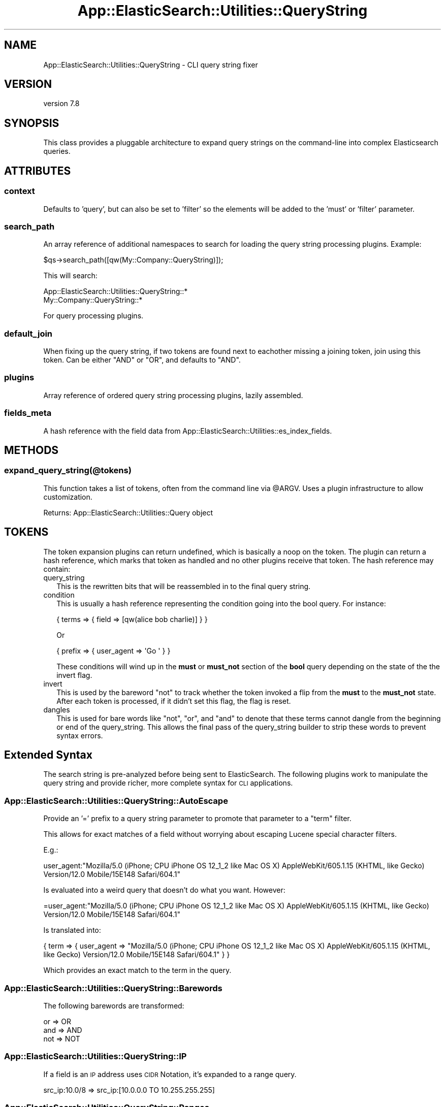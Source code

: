 .\" Automatically generated by Pod::Man 4.14 (Pod::Simple 3.40)
.\"
.\" Standard preamble:
.\" ========================================================================
.de Sp \" Vertical space (when we can't use .PP)
.if t .sp .5v
.if n .sp
..
.de Vb \" Begin verbatim text
.ft CW
.nf
.ne \\$1
..
.de Ve \" End verbatim text
.ft R
.fi
..
.\" Set up some character translations and predefined strings.  \*(-- will
.\" give an unbreakable dash, \*(PI will give pi, \*(L" will give a left
.\" double quote, and \*(R" will give a right double quote.  \*(C+ will
.\" give a nicer C++.  Capital omega is used to do unbreakable dashes and
.\" therefore won't be available.  \*(C` and \*(C' expand to `' in nroff,
.\" nothing in troff, for use with C<>.
.tr \(*W-
.ds C+ C\v'-.1v'\h'-1p'\s-2+\h'-1p'+\s0\v'.1v'\h'-1p'
.ie n \{\
.    ds -- \(*W-
.    ds PI pi
.    if (\n(.H=4u)&(1m=24u) .ds -- \(*W\h'-12u'\(*W\h'-12u'-\" diablo 10 pitch
.    if (\n(.H=4u)&(1m=20u) .ds -- \(*W\h'-12u'\(*W\h'-8u'-\"  diablo 12 pitch
.    ds L" ""
.    ds R" ""
.    ds C` ""
.    ds C' ""
'br\}
.el\{\
.    ds -- \|\(em\|
.    ds PI \(*p
.    ds L" ``
.    ds R" ''
.    ds C`
.    ds C'
'br\}
.\"
.\" Escape single quotes in literal strings from groff's Unicode transform.
.ie \n(.g .ds Aq \(aq
.el       .ds Aq '
.\"
.\" If the F register is >0, we'll generate index entries on stderr for
.\" titles (.TH), headers (.SH), subsections (.SS), items (.Ip), and index
.\" entries marked with X<> in POD.  Of course, you'll have to process the
.\" output yourself in some meaningful fashion.
.\"
.\" Avoid warning from groff about undefined register 'F'.
.de IX
..
.nr rF 0
.if \n(.g .if rF .nr rF 1
.if (\n(rF:(\n(.g==0)) \{\
.    if \nF \{\
.        de IX
.        tm Index:\\$1\t\\n%\t"\\$2"
..
.        if !\nF==2 \{\
.            nr % 0
.            nr F 2
.        \}
.    \}
.\}
.rr rF
.\" ========================================================================
.\"
.IX Title "App::ElasticSearch::Utilities::QueryString 3"
.TH App::ElasticSearch::Utilities::QueryString 3 "2020-09-16" "perl v5.32.0" "User Contributed Perl Documentation"
.\" For nroff, turn off justification.  Always turn off hyphenation; it makes
.\" way too many mistakes in technical documents.
.if n .ad l
.nh
.SH "NAME"
App::ElasticSearch::Utilities::QueryString \- CLI query string fixer
.SH "VERSION"
.IX Header "VERSION"
version 7.8
.SH "SYNOPSIS"
.IX Header "SYNOPSIS"
This class provides a pluggable architecture to expand query strings on the
command-line into complex Elasticsearch queries.
.SH "ATTRIBUTES"
.IX Header "ATTRIBUTES"
.SS "context"
.IX Subsection "context"
Defaults to 'query', but can also be set to 'filter' so the elements will be
added to the 'must' or 'filter' parameter.
.SS "search_path"
.IX Subsection "search_path"
An array reference of additional namespaces to search for loading the query string
processing plugins.  Example:
.PP
.Vb 1
\&    $qs\->search_path([qw(My::Company::QueryString)]);
.Ve
.PP
This will search:
.PP
.Vb 2
\&    App::ElasticSearch::Utilities::QueryString::*
\&    My::Company::QueryString::*
.Ve
.PP
For query processing plugins.
.SS "default_join"
.IX Subsection "default_join"
When fixing up the query string, if two tokens are found next to eachother
missing a joining token, join using this token.  Can be either \f(CW\*(C`AND\*(C'\fR or \f(CW\*(C`OR\*(C'\fR,
and defaults to \f(CW\*(C`AND\*(C'\fR.
.SS "plugins"
.IX Subsection "plugins"
Array reference of ordered query string processing plugins, lazily assembled.
.SS "fields_meta"
.IX Subsection "fields_meta"
A hash reference with the field data from App::ElasticSearch::Utilities::es_index_fields.
.SH "METHODS"
.IX Header "METHODS"
.SS "expand_query_string(@tokens)"
.IX Subsection "expand_query_string(@tokens)"
This function takes a list of tokens, often from the command line via \f(CW@ARGV\fR.  Uses
a plugin infrastructure to allow customization.
.PP
Returns: App::ElasticSearch::Utilities::Query object
.SH "TOKENS"
.IX Header "TOKENS"
The token expansion plugins can return undefined, which is basically a noop on the token.
The plugin can return a hash reference, which marks that token as handled and no other plugins
receive that token.  The hash reference may contain:
.IP "query_string" 2
.IX Item "query_string"
This is the rewritten bits that will be reassembled in to the final query string.
.IP "condition" 2
.IX Item "condition"
This is usually a hash reference representing the condition going into the bool query. For instance:
.Sp
.Vb 1
\&    { terms => { field => [qw(alice bob charlie)] } }
.Ve
.Sp
Or
.Sp
.Vb 1
\&    { prefix => { user_agent => \*(AqGo \*(Aq } }
.Ve
.Sp
These conditions will wind up in the \fBmust\fR or \fBmust_not\fR section of the \fBbool\fR query depending on the
state of the the invert flag.
.IP "invert" 2
.IX Item "invert"
This is used by the bareword \*(L"not\*(R" to track whether the token invoked a flip from the \fBmust\fR to the \fBmust_not\fR
state.  After each token is processed, if it didn't set this flag, the flag is reset.
.IP "dangles" 2
.IX Item "dangles"
This is used for bare words like \*(L"not\*(R", \*(L"or\*(R", and \*(L"and\*(R" to denote that these terms cannot dangle from the
beginning or end of the query_string.  This allows the final pass of the query_string builder to strip these
words to prevent syntax errors.
.SH "Extended Syntax"
.IX Header "Extended Syntax"
The search string is pre-analyzed before being sent to ElasticSearch.  The following plugins
work to manipulate the query string and provide richer, more complete syntax for \s-1CLI\s0 applications.
.SS "App::ElasticSearch::Utilities::QueryString::AutoEscape"
.IX Subsection "App::ElasticSearch::Utilities::QueryString::AutoEscape"
Provide an '=' prefix to a query string parameter to promote that parameter to a \f(CW\*(C`term\*(C'\fR filter.
.PP
This allows for exact matches of a field without worrying about escaping Lucene special character filters.
.PP
E.g.:
.PP
.Vb 1
\&    user_agent:"Mozilla/5.0 (iPhone; CPU iPhone OS 12_1_2 like Mac OS X) AppleWebKit/605.1.15 (KHTML, like Gecko) Version/12.0 Mobile/15E148 Safari/604.1"
.Ve
.PP
Is evaluated into a weird query that doesn't do what you want.   However:
.PP
.Vb 1
\&    =user_agent:"Mozilla/5.0 (iPhone; CPU iPhone OS 12_1_2 like Mac OS X) AppleWebKit/605.1.15 (KHTML, like Gecko) Version/12.0 Mobile/15E148 Safari/604.1"
.Ve
.PP
Is translated into:
.PP
.Vb 1
\&    { term => { user_agent => "Mozilla/5.0 (iPhone; CPU iPhone OS 12_1_2 like Mac OS X) AppleWebKit/605.1.15 (KHTML, like Gecko) Version/12.0 Mobile/15E148 Safari/604.1" } }
.Ve
.PP
Which provides an exact match to the term in the query.
.SS "App::ElasticSearch::Utilities::QueryString::Barewords"
.IX Subsection "App::ElasticSearch::Utilities::QueryString::Barewords"
The following barewords are transformed:
.PP
.Vb 3
\&    or => OR
\&    and => AND
\&    not => NOT
.Ve
.SS "App::ElasticSearch::Utilities::QueryString::IP"
.IX Subsection "App::ElasticSearch::Utilities::QueryString::IP"
If a field is an \s-1IP\s0 address uses \s-1CIDR\s0 Notation, it's expanded to a range query.
.PP
.Vb 1
\&    src_ip:10.0/8 => src_ip:[10.0.0.0 TO 10.255.255.255]
.Ve
.SS "App::ElasticSearch::Utilities::QueryString::Ranges"
.IX Subsection "App::ElasticSearch::Utilities::QueryString::Ranges"
This plugin translates some special comparison operators so you don't need to
remember them anymore.
.PP
Example:
.PP
.Vb 1
\&    price:<100
.Ve
.PP
Will translate into a:
.PP
.Vb 1
\&    { range: { price: { lt: 100 } } }
.Ve
.PP
And:
.PP
.Vb 1
\&    price:>50,<100
.Ve
.PP
Will translate to:
.PP
.Vb 1
\&    { range: { price: { gt: 50, lt: 100 } } }
.Ve
.PP
\fISupported Operators\fR
.IX Subsection "Supported Operators"
.PP
\&\fBgt\fR via >, \fBgte\fR via >=, \fBlt\fR via <, \fBlte\fR via <=
.SS "App::ElasticSearch::Utilities::QueryString::Underscored"
.IX Subsection "App::ElasticSearch::Utilities::QueryString::Underscored"
This plugin translates some special underscore surrounded tokens into
the Elasticsearch Query \s-1DSL.\s0
.PP
Implemented:
.PP
\fI_prefix_\fR
.IX Subsection "_prefix_"
.PP
Example query string:
.PP
.Vb 1
\&    _prefix_:useragent:\*(AqGo \*(Aq
.Ve
.PP
Translates into:
.PP
.Vb 1
\&    { prefix => { useragent => \*(AqGo \*(Aq } }
.Ve
.SS "App::ElasticSearch::Utilities::QueryString::FileExpansion"
.IX Subsection "App::ElasticSearch::Utilities::QueryString::FileExpansion"
If the match ends in .dat, .txt, .csv, or .json then we attempt to read a file with that name and \s-1OR\s0 the condition:
.PP
.Vb 5
\&    $ cat test.dat
\&    50  1.2.3.4
\&    40  1.2.3.5
\&    30  1.2.3.6
\&    20  1.2.3.7
.Ve
.PP
Or
.PP
.Vb 5
\&    $ cat test.csv
\&    50,1.2.3.4
\&    40,1.2.3.5
\&    30,1.2.3.6
\&    20,1.2.3.7
.Ve
.PP
Or
.PP
.Vb 5
\&    $ cat test.txt
\&    1.2.3.4
\&    1.2.3.5
\&    1.2.3.6
\&    1.2.3.7
.Ve
.PP
Or
.PP
.Vb 5
\&    $ cat test.json
\&    { "ip": "1.2.3.4" }
\&    { "ip": "1.2.3.5" }
\&    { "ip": "1.2.3.6" }
\&    { "ip": "1.2.3.7" }
.Ve
.PP
We can source that file:
.PP
.Vb 2
\&    src_ip:test.dat      => src_ip:(1.2.3.4 1.2.3.5 1.2.3.6 1.2.3.7)
\&    src_ip:test.json[ip] => src_ip:(1.2.3.4 1.2.3.5 1.2.3.6 1.2.3.7)
.Ve
.PP
This make it simple to use the \-\-data\-file output options and build queries
based off previous queries. For .txt and .dat file, the delimiter for columns
in the file must be either a tab or a null.  For files ending in
\&.csv, Text::CSV_XS is used to accurate parsing of the file format.  Files
ending in .json are considered to be newline-delimited \s-1JSON.\s0
.PP
You can also specify the column of the data file to use, the default being the last column or (\-1).  Columns are
\&\fBzero-based\fR indexing. This means the first column is index 0, second is 1, ..  The previous example can be rewritten
as:
.PP
.Vb 1
\&    src_ip:test.dat[1]
.Ve
.PP
or:
    src_ip:test.dat[\-1]
.PP
For newline delimited \s-1JSON\s0 files, you need to specify the key path you want to extract from the file.  If we have a
\&\s-1JSON\s0 source file with:
.PP
.Vb 3
\&    { "first": { "second": { "third": [ "bob", "alice" ] } } }
\&    { "first": { "second": { "third": "ginger" } } }
\&    { "first": { "second": { "nope":  "fred" } } }
.Ve
.PP
We could search using:
.PP
.Vb 1
\&    actor:test.json[first.second.third]
.Ve
.PP
Which would expand to:
.PP
.Vb 1
\&    { "terms": { "actor": [ "alice", "bob", "ginger" ] } }
.Ve
.PP
This option will iterate through the whole file and unique the elements of the list.  They will then be transformed into
an appropriate terms query <http://www.elasticsearch.org/guide/en/elasticsearch/reference/current/query-dsl-terms-query.html>.
.SS "App::ElasticSearch::Utilities::QueryString::Nested"
.IX Subsection "App::ElasticSearch::Utilities::QueryString::Nested"
Implement the proposed nested query syntax early.  Example:
.PP
.Vb 1
\&    nested_path:"field:match AND string"
.Ve
.SH "AUTHOR"
.IX Header "AUTHOR"
Brad Lhotsky <brad@divisionbyzero.net>
.SH "COPYRIGHT AND LICENSE"
.IX Header "COPYRIGHT AND LICENSE"
This software is Copyright (c) 2020 by Brad Lhotsky.
.PP
This is free software, licensed under:
.PP
.Vb 1
\&  The (three\-clause) BSD License
.Ve

